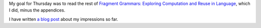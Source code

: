 .. title: Thursday, February 26th, 2015
.. slug: thursday-february-26th-2015
.. date: 2015-02-26 16:57:14 UTC
.. tags: 
.. link: 
.. description: 
.. type: text

My goal for Thursday was to read the rest of `Fragment Grammars: Exploring Computation and Reuse in Language <http://dspace.mit.edu/handle/1721.1/44963>`_, which I did, minus the appendices.

I have written `a blog post <http://www.subsymbol.org/posts/notes-on-fragment-grammars.html>`_ about my impressions so far.

.. Extra Notes:

   "Church is a stochastic version of the lambda calculus with a Scheme-like syntax built on a sampling semantics."
   
   "Stochastic functions are sometimes called a probabilistic kernels"

   We have probabilistic functions which serve as samplers.

   "There are various ways to define this distribution, but the simplest
   draws the possible RHSs of a production from a multinomial
   distribution."

   In this case *exchangeable* means that the order of the choice of
   partitioning doesn't affect the final probability. "A sequence of
   random variables is exchangeable if it has the same joint distribution
   under all permutations."

